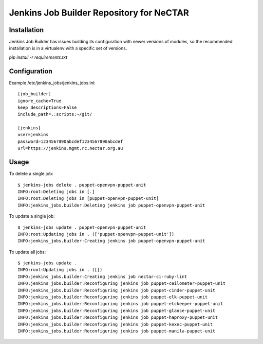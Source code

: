 Jenkins Job Builder Repository for NeCTAR
=========================================

Installation
------------
Jenkins Job Builder has issues building its configuration with newer
versions of modules, so the recommended installation is in a virtualenv
with a specific set of versions.

`pip install -r requirements.txt`


Configuration
-------------
Example /etc/jenkins_jobs/jenkins_jobs.ini::

   [job_builder]
   ignore_cache=True
   keep_descriptions=False
   include_path=.:scripts:~/git/
   
   [jenkins]
   user=jenkins
   password=1234567890abcdef1234567890abcdef
   url=https://jenkins.mgmt.rc.nectar.org.au


Usage
-----
To delete a single job::

   $ jenkins-jobs delete . puppet-openvpn-puppet-unit
   INFO:root:Deleting jobs in [.]
   INFO:root:Deleting jobs in [puppet-openvpn-puppet-unit]
   INFO:jenkins_jobs.builder:Deleting jenkins job puppet-openvpn-puppet-unit


To update a single job::

   $ jenkins-jobs update . puppet-openvpn-puppet-unit
   INFO:root:Updating jobs in . (['puppet-openvpn-puppet-unit'])
   INFO:jenkins_jobs.builder:Creating jenkins job puppet-openvpn-puppet-unit

To update all jobs::

   $ jenkins-jobs update .
   INFO:root:Updating jobs in . ([])
   INFO:jenkins_jobs.builder:Creating jenkins job nectar-ci-ruby-lint
   INFO:jenkins_jobs.builder:Reconfiguring jenkins job puppet-ceilometer-puppet-unit
   INFO:jenkins_jobs.builder:Reconfiguring jenkins job puppet-cinder-puppet-unit
   INFO:jenkins_jobs.builder:Reconfiguring jenkins job puppet-elk-puppet-unit
   INFO:jenkins_jobs.builder:Reconfiguring jenkins job puppet-etckeeper-puppet-unit
   INFO:jenkins_jobs.builder:Reconfiguring jenkins job puppet-glance-puppet-unit
   INFO:jenkins_jobs.builder:Reconfiguring jenkins job puppet-haproxy-puppet-unit
   INFO:jenkins_jobs.builder:Reconfiguring jenkins job puppet-kexec-puppet-unit
   INFO:jenkins_jobs.builder:Reconfiguring jenkins job puppet-manila-puppet-unit
